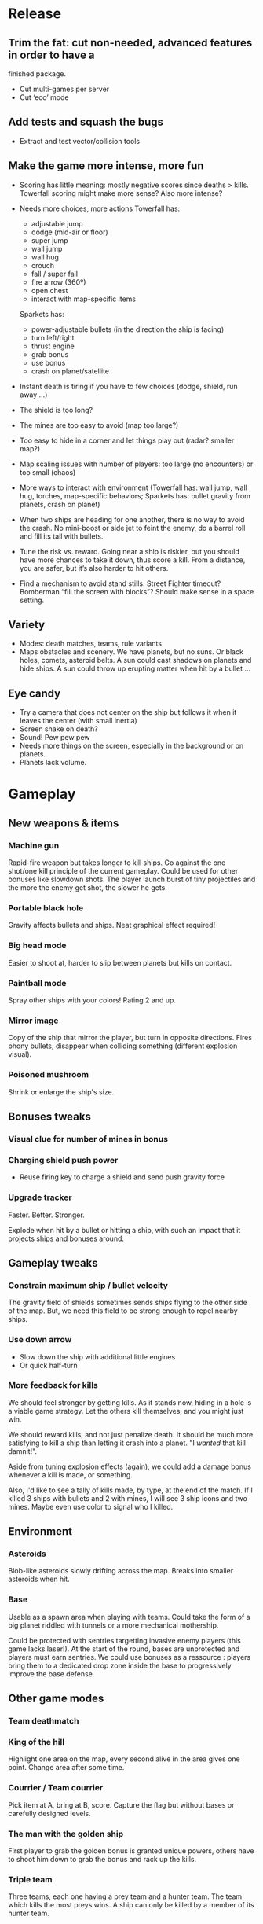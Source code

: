 * Release
** Trim the fat: cut non-needed, advanced features in order to have a
  finished package.
- Cut multi-games per server
- Cut ‘eco’ mode

** Add tests and squash the bugs
- Extract and test vector/collision tools

** Make the game more intense, more fun
- Scoring has little meaning: mostly negative scores since deaths >
  kills.  Towerfall scoring might make more sense?  Also more intense?

- Needs more choices, more actions
  Towerfall has:
  + adjustable jump
  + dodge (mid-air or floor)
  + super jump
  + wall jump
  + wall hug
  + crouch
  + fall / super fall
  + fire arrow (360º)
  + open chest
  + interact with map-specific items

  Sparkets has:
  + power-adjustable bullets (in the direction the ship is facing)
  + turn left/right
  + thrust engine
  + grab bonus
  + use bonus
  + crash on planet/satellite

- Instant death is tiring if you have to few choices (dodge, shield,
  run away ...)
- The shield is too long?
- The mines are too easy to avoid (map too large?)
- Too easy to hide in a corner and let things play out (radar? smaller
  map?)
- Map scaling issues with number of players: too large (no
  encounters) or too small (chaos)
- More ways to interact with environment (Towerfall has: wall jump,
  wall hug, torches, map-specific behaviors; Sparkets has: bullet
  gravity from planets, crash on planet)

- When two ships are heading for one another, there is no way to
  avoid the crash.  No mini-boost or side jet to feint the enemy, do
  a barrel roll and fill its tail with bullets.

- Tune the risk vs. reward.  Going near a ship is riskier, but you
  should have more chances to take it down, thus score a kill.  From
  a distance, you are safer, but it’s also harder to hit others.

- Find a mechanism to avoid stand stills.  Street Fighter timeout?
  Bomberman “fill the screen with blocks”?  Should make sense in a
  space setting.

** Variety
- Modes: death matches, teams, rule variants
- Maps obstacles and scenery.  We have planets, but no suns.  Or
  black holes, comets, asteroid belts.  A sun could cast shadows on
  planets and hide ships.  A sun could throw up erupting matter when
  hit by a bullet ...

** Eye candy
- Try a camera that does not center on the ship but follows it when
  it leaves the center (with small inertia)
- Screen shake on death?
- Sound! Pew pew pew
- Needs more things on the screen, especially in the background or on
  planets.
- Planets lack volume.

* Gameplay
** New weapons & items
*** Machine gun
	 Rapid-fire weapon but takes longer to kill ships. Go against the
	 one shot/one kill principle of the current gameplay. Could be used
	 for other bonuses like slowdown shots. The player launch burst of
	 tiny projectiles and the more the enemy get shot, the slower he
	 gets.

*** Portable black hole
	 Gravity affects bullets and ships.
	 Neat graphical effect required!

*** Big head mode
	 Easier to shoot at, harder to slip between planets but kills on
	 contact.

*** Paintball mode
	 Spray other ships with your colors! Rating 2 and up.

*** Mirror image
	 Copy of the ship that mirror the player, but turn in opposite
	 directions.  Fires phony bullets, disappear when colliding
	 something (different explosion visual).

*** Poisoned mushroom
	 Shrink or enlarge the ship's size.

** Bonuses tweaks
*** Visual clue for number of mines in bonus
*** Charging shield push power
	 - Reuse firing key to charge a shield and send push gravity force
*** Upgrade tracker
	 Faster.  Better.  Stronger.

	 Explode when hit by a bullet or hitting a ship, with such an
	 impact that it projects ships and bonuses around.
** Gameplay tweaks
*** Constrain maximum ship / bullet velocity
	 The gravity field of shields sometimes sends ships flying to the
	 other side of the map.  But, we need this field to be strong
	 enough to repel nearby ships.
*** Use down arrow
	 - Slow down the ship with additional little engines
	 - Or quick half-turn
*** More feedback for kills
	 We should feel stronger by getting kills.  As it stands now,
	 hiding in a hole is a viable game strategy.  Let the others kill
	 themselves, and you might just win.

	 We should reward kills, and not just penalize death.  It should be
	 much more satisfying to kill a ship than letting it crash into a
	 planet.  "I /wanted/ that kill damnit!".

	 Aside from tuning explosion effects (again), we could add a damage
	 bonus whenever a kill is made, or something.

	 Also, I'd like to see a tally of kills made, by type, at the end
	 of the match.  If I killed 3 ships with bullets and 2 with mines,
	 I will see 3 ship icons and two mines.  Maybe even use color to
	 signal who I killed.
** Environment
*** Asteroids
		Blob-like asteroids slowly drifting across the map.
		Breaks into smaller asteroids when hit.

*** Base
		Usable as a spawn area when playing with teams. Could take the
    form of a big planet riddled with tunnels or a more mechanical
    mothership.

		Could be protected with sentries targetting invasive enemy players
    (this game lacks laser!). At the start of the round, bases are
    unprotected and players must earn sentries. We could use bonuses
    as a ressource : players bring them to a dedicated drop zone
    inside the base to progressively improve the base defense.

** Other game modes
*** Team deathmatch

*** King of the hill
    Highlight one area on the map, every second alive in the area
    gives one point. Change area after some time.

*** Courrier / Team courrier
    Pick item at A, bring at B, score. Capture the flag but without
    bases or carefully designed levels.

*** The man with the golden ship
    First player to grab the golden bonus is granted unique powers,
    others have to shoot him down to grab the bonus and rack up the
    kills.

*** Triple team
		Three teams, each one having a prey team and a hunter team.
		The team which kills the most preys wins.
		A ship can only be killed by a member of its hunter team.

*** Death race
	 All ships spawn at the start line, first to finish wins.
	 The map is tailored for the race, with planets on either side (or
	 asteroids fields), and some obstacles on it.
	 Bullets are disabled, as are ship collisions (maybe bump into
	 obstacles and ships).
	 Boosts are mandatory.

** Statistics
*** Session statistics
		- Kills
		- Deaths
		- Score = K - D, compel to avoid kamikazing.

*** Persistent statistics (with account)
		- Total playtime.
		- Favorite bonuses.
		- Score progression tracking.

*** Achievements (everybody loves achievements!)
		- National day : Explode X times.
		- Rube Goldberg from outer space : Create a chain explosion of X mines.
		- Anticipating the uprising : Kill X bots.
		- Seasoned space explorer : Play for X hours.
		- An apple a day : Kill every type of bot.
		- Heavy drinker : Be drunk for X minutes.
		- So Roswell : Crash on planets X times.
		- Hope nobody saw that : Shot yourself.
		- Rogue leader : Be at the top of the scoreboard X times.
		...

* Interface
** Web interface for game creation.
*** Sanitize input
		- Unique game id.
		- Out of range values.

*** More info in game list.
		- Max players allowed.
		- Ping.
    - Password-protected or not.
		- Game mode.

*** More options in game creation.
		- Password.
    - Number of players allowed.
	  - Game mode.

** Game interface
** Scoring
*** Account for assist kills
	 - Shield push
	 - Ships under EMP effect
* Graphics
** Leave some ephemeral traces of fight on planets.
   Ships and bullets splatters their colors. À la paintball.

* Core
** Use an event model where needed.
   Ships could emit 'fire', 'death', 'explosion' events, bonus
   can register them and act safely upon it instead of relying on
   polling the ship state.

   Bonus too could benefit by emitting the 'effect wears off' event
   catched by ships instead of managing the bonusTimeouts explicitly.

   While this is a nice pattern, we need to make sure calling
   listeners is synchronous. If that must be done, use our own
   synchronous EventEmitter.

** Separate state transitions from updates
	Get rid of oldState = @state mumbo jumbo.
	Each transition should have one associated function.
	When going from 'alive' to 'dead', stuff that should be done only
	once will go into this transition function.  Stuff that needs to be
	done at each game update when in the 'alive' or 'dead' state will
	stay into the the update function.
** Expire deserted games
** Prevent objects from spawning onto each other
** Rework client drawing.
   Find out why Core2 with puny graphic chipset can handle the client fullscreen
   when beefier hardware can't.

** Send full game update to reconnecting / out of sync clients.
   Client should clean everything and start anew from this update.
** Use composition instead of inheritance where it makes sense
** Filter updates sent to clients
	Don't send update position for an invisible ship.
